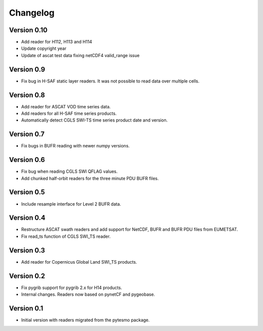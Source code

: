 =========
Changelog
=========

Version 0.10
============

- Add reader for H112, H113 and H114
- Update copyright year
- Update of ascat test data fixing netCDF4 valid_range issue

Version 0.9
===========

- Fix bug in H-SAF static layer readers. It was not possible to read data over
  multiple cells.

Version 0.8
===========

- Add reader for ASCAT VOD time series data.
- Add readers for all H-SAF time series products.
- Automatically detect CGLS SWI-TS time series product date and version.

Version 0.7
===========

- Fix bugs in BUFR reading with newer numpy versions.

Version 0.6
===========

- Fix bug when reading CGLS SWI QFLAG values.
- Add chunked half-orbit readers for the three minute PDU BUFR files.

Version 0.5
===========

- Include resample interface for Level 2 BUFR data.

Version 0.4
===========

- Restructure ASCAT swath readers and add support for NetCDF, BUFR and BUFR PDU
  files from EUMETSAT.
- Fix read_ts function of CGLS SWI_TS reader.

Version 0.3
===========

- Add reader for Copernicus Global Land SWI_TS products.

Version 0.2
===========

- Fix pygrib support for pygrib 2.x for H14 products.
- Internal changes. Readers now based on pynetCF and pygeobase.

Version 0.1
===========

- Initial version with readers migrated from the pytesmo package.
